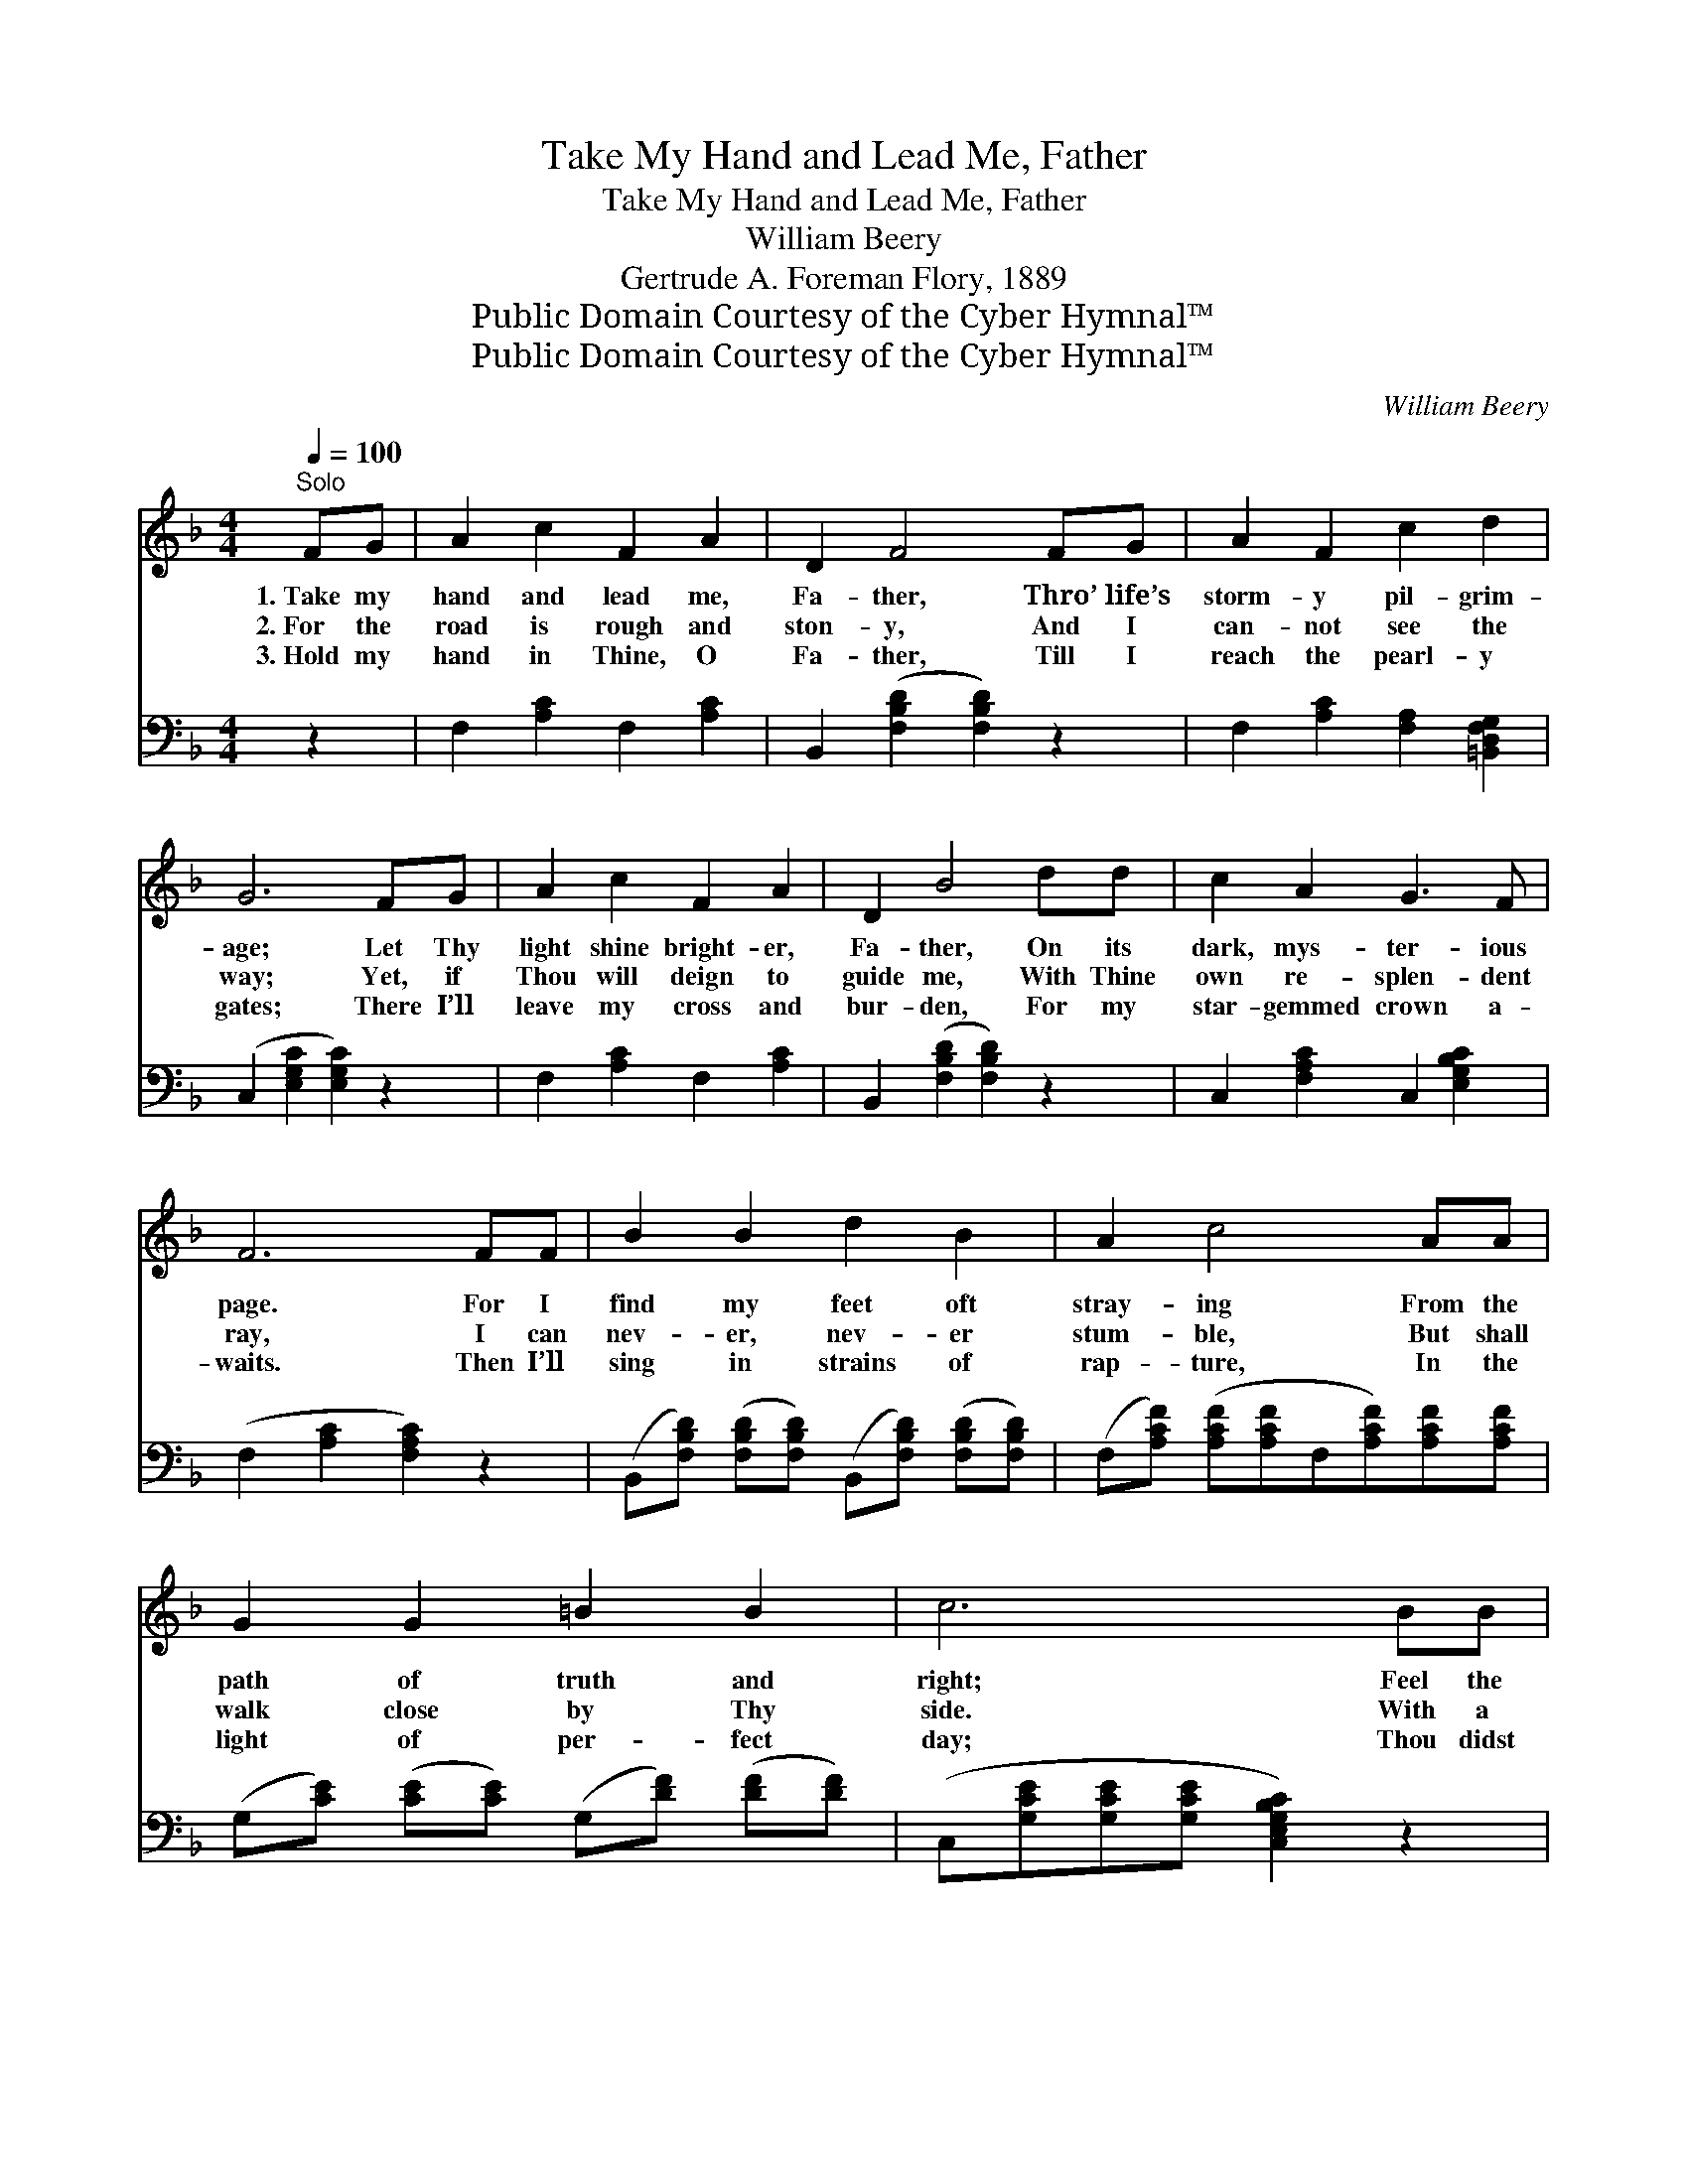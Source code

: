 X:1
T:Take My Hand and Lead Me, Father
T:Take My Hand and Lead Me, Father
T:William Beery
T:Gertrude A. Foreman Flory, 1889
T:Public Domain Courtesy of the Cyber Hymnal™
T:Public Domain Courtesy of the Cyber Hymnal™
C:William Beery
Z:Public Domain
Z:Courtesy of the Cyber Hymnal™
%%score ( 1 2 ) ( 3 4 )
L:1/8
Q:1/4=100
M:4/4
K:F
V:1 treble 
V:2 treble 
V:3 bass 
V:4 bass 
V:1
"^Solo" FG | A2 c2 F2 A2 | D2 F4 FG | A2 F2 c2 d2 | G6 FG | A2 c2 F2 A2 | D2 B4 dd | c2 A2 G3 F | %8
w: 1.~Take my|hand and lead me,|Fa- ther, Thro’ life’s|storm- y pil- grim-|age; Let Thy|light shine bright- er,|Fa- ther, On its|dark, mys- ter- ious|
w: 2.~For the|road is rough and|ston- y, And I|can- not see the|way; Yet, if|Thou will deign to|guide me, With Thine|own re- splen- dent|
w: 3.~Hold my|hand in Thine, O|Fa- ther, Till I|reach the pearl- y|gates; There I’ll|leave my cross and|bur- den, For my|star- gemmed crown a-|
 F6 FF | B2 B2 d2 B2 | A2 c4 AA | G2 G2 =B2 B2 | c6 BB | A2 c2 F2 A2 | D2 B4 dd | c2 A2 G3 F | %16
w: page. For I|find my feet oft|stray- ing From the|path of truth and|right; Feel the|need of Thy pro-|tec- tion, And Thy|light to shine more|
w: ray, I can|nev- er, nev- er|stum- ble, But shall|walk close by Thy|side. With a|love so pure and|trust- ing, That no|sin can e’er di-|
w: waits. Then I’ll|sing in strains of|rap- ture, In the|light of per- fect|day; Thou didst|deign to guide me,|Fa- ther, And hast|led me all the|
 F6 |:"^Semi Chorus" FF | (z2 A)A x6 | (z2 [Fc])[Fc] x6 |1 [FA]2 [FA]2 [Ac]2 [FA]2 | [EG]6 :|2 %22
w: bright.||||||
w: vide.|Take my|* hand,|* take|my hand, For I|can-|
w: way.||||||
 [FA]2 [FA]2 [EA]2 [EG]2 || F6 z2 |"^Refrain" c4 A4 | A4 F2 [Fc][Fc] | [Fd]2 [Fc]2 [FA]3 [FA] | %27
w: |||||
w: not see the way;|can-|not see|the way; * *||
w: |||||
 [EG]6 z2 | c4 A4 | B4 d2 F[FG] | [FA]2 [FA]2 [EG]3 F | F6 z2 |] %32
w: |||||
w: |Guide me,|Guide me, Guide me,|Guide me, * *||
w: |||||
V:2
 x2 | x8 | x8 | x8 | x8 | x8 | x8 | x8 | x8 | x8 | x8 | x8 | x8 | x8 | x8 | x8 | x6 |: x2 | %18
 (F6 CC C2) | (A6 FF F2) |1 x8 | x6 :|2 x8 || F6 x2 | (AAAA) (FFFF) | (FFFF) (FF) x2 | x8 | x8 | %28
 (AAAA) (FFFF) | (FFFF) (FF)F x | x7 F | F6 x2 |] %32
V:3
 z2 | F,2 [A,C]2 F,2 [A,C]2 | B,,2 ([F,B,D]2 [F,B,D]2) z2 | F,2 [A,C]2 [F,A,]2 [=B,,D,F,G,]2 | %4
w: ||||
 (C,2 [E,G,C]2 [E,G,C]2) z2 | F,2 [A,C]2 F,2 [A,C]2 | B,,2 ([F,B,D]2 [F,B,D]2) z2 | %7
w: |||
 C,2 [F,A,C]2 C,2 [E,G,B,C]2 | (F,2 [A,C]2 [F,A,C]2) z2 | %9
w: ||
 (B,,[F,B,D]) ([F,B,D][F,B,D]) (B,,[F,B,D]) ([F,B,D][F,B,D]) | %10
w: |
 (F,[A,CF]) ([A,CF][A,CF]F,[A,CF])[A,CF][A,CF] | (G,[CE]) ([CE][CE]) (G,[DF]) ([DF][DF]) | %12
w: ||
 (C,[G,CE][G,CE][G,CE] [C,E,G,B,C]2) z2 | F,2 [A,C]2 F,2 [A,C]2 | B,,2 ([F,B,D]2 [F,B,D]2) z2 | %15
w: |||
 C,2 [F,A,C]2 C,2 [E,G,B,C]2 | (F,2 [A,C]2 [F,A,C]2) |: A,A, | z2 F,2 CC x4 | %19
w: |||take * *|
 z2 F,F, F,2 [F,A,][F,A,] x2 |1 [F,C]2 [F,C]2 [F,C]2 [F,C]2 | [C,C]6 :|2 %22
w: my hand, take * *|||
 [C,C]2 [C,C]2 [C,C]2 [C,B,]2 || [F,A,]6 z2 | [F,C][F,C][F,C][F,C] [F,C][F,C][F,C][F,C] | %25
w: ||my hand, Guide me to those heav’n- ly|
 [F,C][F,C][F,C][F,C] [F,A,][F,A,][F,A,][F,A,] | [F,B,]2 [F,A,]2 [F,C]3 [F,C] | [C,C]6 z2 | %28
w: man- sions, Guide me to those man- sions,|There to live through|end-|
 [F,C][F,C][F,C][F,C] [F,C][F,C][F,C][F,C] | [B,,D][B,,D][B,,D][B,,D] [B,,B,][B,,B,][B,,D][B,,D] | %30
w: less day; Guide me to those heav’n- ly|man- sions Guide me to those man- sions|
 [C,C]2 [C,C]2 [C,B,]3 [F,,F,A,] | [F,,F,A,]6 z2 |] %32
w: There to live through|end-|
V:4
 x2 | x8 | x8 | x8 | x8 | x8 | x8 | x8 | x8 | x8 | x8 | x8 | x8 | x8 | x8 | x8 | x6 |: x2 | %18
 A,6 F,F, x2 | C6 x4 |1 x8 | x6 :|2 x8 || x8 | x8 | x8 | x8 | x8 | x8 | x8 | x8 | x8 |] %32

